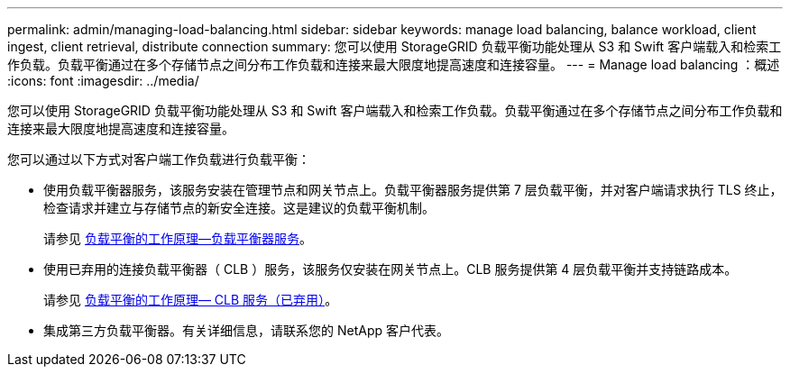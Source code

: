---
permalink: admin/managing-load-balancing.html 
sidebar: sidebar 
keywords: manage load balancing, balance workload, client ingest, client retrieval, distribute connection 
summary: 您可以使用 StorageGRID 负载平衡功能处理从 S3 和 Swift 客户端载入和检索工作负载。负载平衡通过在多个存储节点之间分布工作负载和连接来最大限度地提高速度和连接容量。 
---
= Manage load balancing ：概述
:icons: font
:imagesdir: ../media/


[role="lead"]
您可以使用 StorageGRID 负载平衡功能处理从 S3 和 Swift 客户端载入和检索工作负载。负载平衡通过在多个存储节点之间分布工作负载和连接来最大限度地提高速度和连接容量。

您可以通过以下方式对客户端工作负载进行负载平衡：

* 使用负载平衡器服务，该服务安装在管理节点和网关节点上。负载平衡器服务提供第 7 层负载平衡，并对客户端请求执行 TLS 终止，检查请求并建立与存储节点的新安全连接。这是建议的负载平衡机制。
+
请参见 xref:how-load-balancing-works-load-balancer-service.adoc[负载平衡的工作原理—负载平衡器服务]。

* 使用已弃用的连接负载平衡器（ CLB ）服务，该服务仅安装在网关节点上。CLB 服务提供第 4 层负载平衡并支持链路成本。
+
请参见 xref:how-load-balancing-works-clb-service.adoc[负载平衡的工作原理— CLB 服务（已弃用）]。

* 集成第三方负载平衡器。有关详细信息，请联系您的 NetApp 客户代表。

